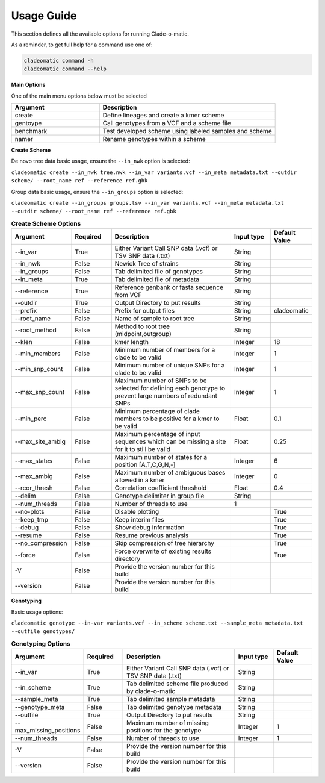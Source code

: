 **Usage Guide**
===============

This section defines all the available options for running Clade-o-matic.

As a reminder, to get full help for a command use one of:

.. code-block:: console

    cladeomatic command -h
    cladeomatic command --help

**Main Options**

One of the main menu options below must be selected

.. csv-table::
   :header: "Argument", "Description"
   :widths: 15, 30

    "create", "Define lineages and create a kmer scheme"
    "gentoype", "Call genotypes from a VCF and a scheme file"
    "benchmark","Test developed scheme using labeled samples and scheme"
    "namer","Rename genotypes within a scheme"

**Create Scheme**

De novo tree data basic usage, ensure the ``--in_nwk`` option is selected:

``cladeomatic create --in_nwk tree.nwk --in_var variants.vcf --in_meta metadata.txt --outdir scheme/ --root_name ref --reference ref.gbk``

Group data basic usage, ensure the ``--in_groups`` option is selected:

``cladeomatic create --in_groups groups.tsv --in_var variants.vcf --in_meta metadata.txt --outdir scheme/ --root_name ref --reference ref.gbk``

.. csv-table:: **Create Scheme Options**
   :header: "Argument", "Required", "Description", "Input type", "Default Value"
   :widths: 15, 10, 30, 10, 10

    "--in_var", True, "Either Variant Call SNP data (.vcf) or TSV SNP data (.txt)", String
    "--in_nwk", False, "Newick Tree of strains", String
    "--in_groups", False, "Tab delimited file of genotypes", String
    "--in_meta", True, "Tab delimited file of metadata", String
    "--reference", True, "Reference genbank or fasta sequence from VCF", String
    "--outdir", True, "Output Directory to put results", String
    "--prefix", False, "Prefix for output files", String, "cladeomatic"
    "--root_name", False, "Name of sample to root tree", String
    "--root_method", False, "Method to root tree (midpoint,outgroup)", String
    "--klen", False, "kmer length", Integer, 18
    "--min_members", False, "Minimum number of members for a clade to be valid", Integer, 1
    "--min_snp_count", False, "Minimum number of unique SNPs for a clade to be valid", Integer, 1
    "--max_snp_count", False, "Maximum number of SNPs to be selected for defining each genotype to prevent large numbers of redundant SNPs", Integer, 1
    "--min_perc", False, "Minimum percentage of clade members to be positive for a kmer to be valid", Float, 0.1
    "--max_site_ambig", False, "Maximum percentage of input sequences which can be missing a site for it to still be valid", Float, 0.25
    "--max_states", False, "Maximum number of states for a position [A,T,C,G,N,-]", Integer, 6
    "--max_ambig", False, "Maximum number of ambiguous bases allowed in a kmer", Integer, 0
    "--rcor_thresh", False, "Correlation coefficient threshold", Float, 0.4
    "--delim", False, "Genotype delimiter in group file", String
    "--num_threads", False, "Number of threads to use", 1
    "--no-plots", False, "Disable plotting",, True
    "--keep_tmp", False, "Keep interim files",, True
    "--debug", False, "Show debug information",, True
    "--resume", False, "Resume previous analysis",, True
    "--no_compression", False, "Skip compression of tree hierarchy",, True
    "--force", False, "Force overwrite of existing results directory",, True
    "-V", False, "Provide the version number for this build"
    "--version", False, "Provide the version number for this build"

**Genotyping**

Basic usage options:

``cladeomatic genotype --in-var variants.vcf --in_scheme scheme.txt --sample_meta metadata.txt --outfile genotypes/``

.. csv-table:: **Genotyping Options**
   :header: "Argument", "Required", "Description", "Input type", "Default Value"
   :widths: 15, 10, 30, 10, 10

    "--in_var", True, "Either Variant Call SNP data (.vcf) or TSV SNP data (.txt)", String
    "--in_scheme", True, "Tab delimited scheme file produced by clade-o-matic", String
    "--sample_meta", True, "Tab delimited sample metadata", String
    "--genotype_meta", False, "Tab delimited genotype metadata", String
    "--outfile", True, "Output Directory to put results", String
    "--max_missing_positions", False, "Maximum number of missing positions for the genotype", Integer, 1
    "--num_threads", False, "Number of threads to use", Integer, 1
    "-V", False, "Provide the version number for this build"
    "--version", False, "Provide the version number for this build"